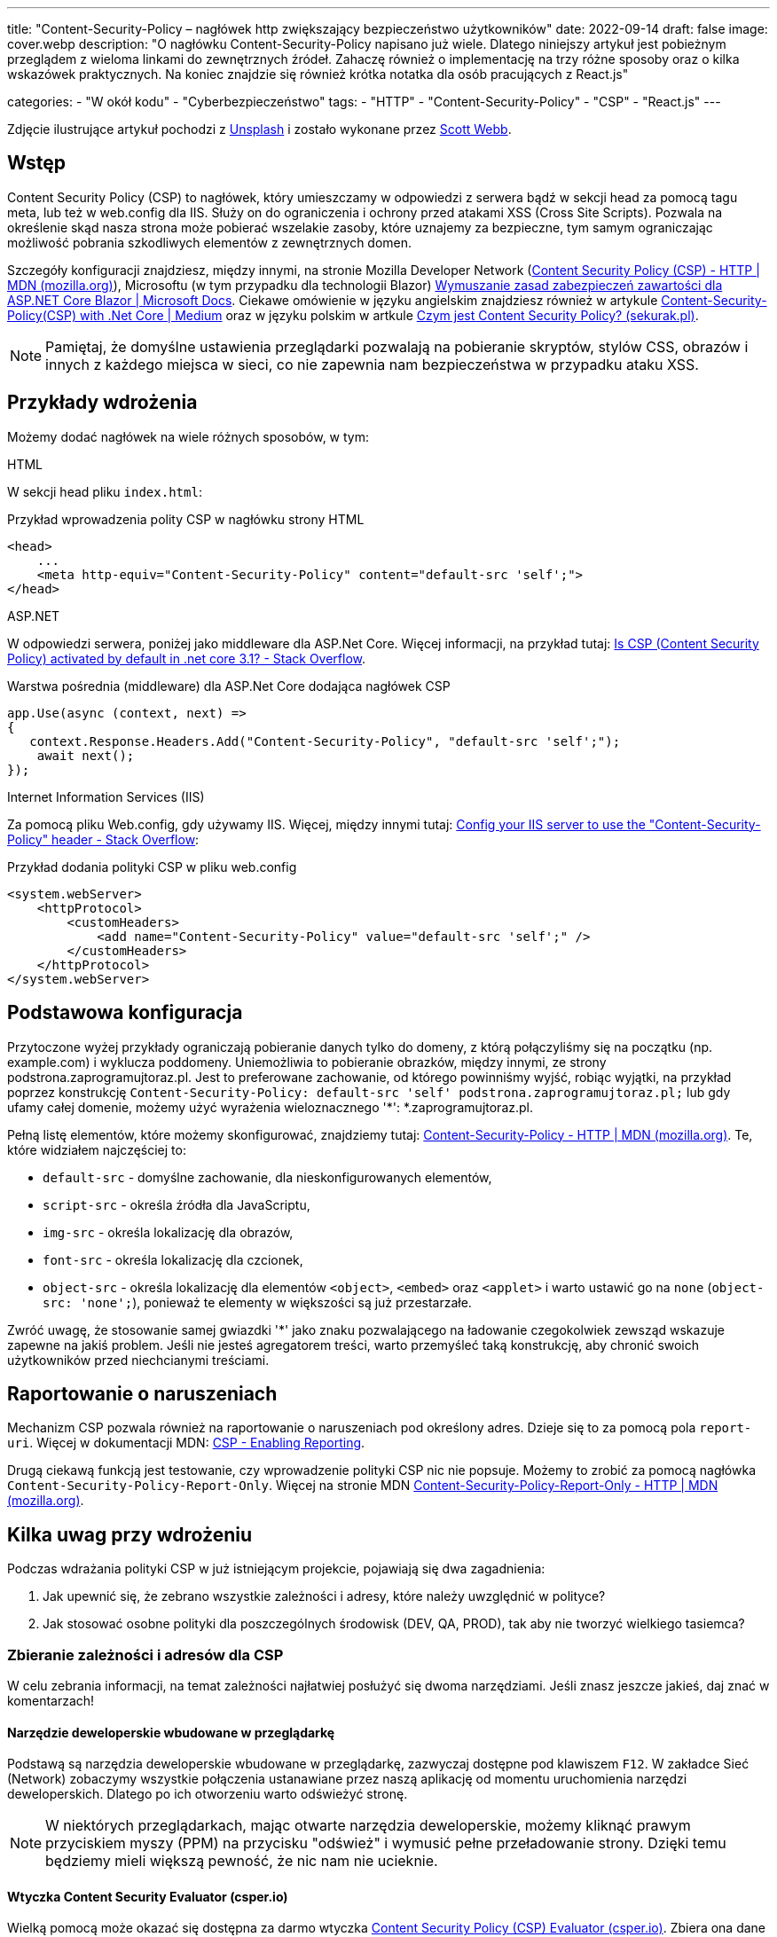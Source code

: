 ---
title: "Content-Security-Policy – nagłówek http zwiększający bezpieczeństwo użytkowników"
date: 2022-09-14
draft: false
image: cover.webp
description: "O nagłówku Content-Security-Policy napisano już wiele. Dlatego niniejszy artykuł jest pobieżnym przeglądem z wieloma linkami do zewnętrznych źródeł. Zahaczę również o implementację na trzy różne sposoby oraz o kilka wskazówek praktycznych. Na koniec znajdzie się również krótka notatka dla osób pracujących z React.js"

categories: 
    - "W okół kodu"
    - "Cyberbezpieczeństwo"
tags:
    - "HTTP"
    - "Content-Security-Policy"
    - "CSP"
    - "React.js"
---

:toc: 
:experimental: true

[.small]
Zdjęcie ilustrujące artykuł pochodzi z https://unsplash.com/s/photos/security?utm_source=unsplash&utm_medium=referral&utm_content=creditCopyText[Unsplash] i zostało wykonane przez https://unsplash.com/@scottwebb?utm_source=unsplash&utm_medium=referral&utm_content=creditCopyText"[Scott Webb]. 


== Wstęp

Content Security Policy (CSP) to nagłówek, który umieszczamy w odpowiedzi z serwera bądź w sekcji head za pomocą tagu meta, lub też w web.config dla IIS. 
Służy on do ograniczenia i ochrony przed atakami XSS (Cross Site Scripts). 
Pozwala na określenie skąd nasza strona może pobierać wszelakie zasoby, które uznajemy za bezpieczne, tym samym ograniczając możliwość pobrania szkodliwych elementów z zewnętrznych domen.

Szczegóły konfiguracji znajdziesz, między innymi, na stronie Mozilla Developer Network (https://developer.mozilla.org/en-US/docs/Web/HTTP/CSP[Content Security Policy (CSP) - HTTP | MDN (mozilla.org)]), Microsoftu (w tym przypadku dla technologii Blazor) https://docs.microsoft.com/pl-pl/aspnet/core/blazor/security/content-security-policy?view=aspnetcore-6.0[Wymuszanie zasad zabezpieczeń zawartości dla ASP.NET Core Blazor | Microsoft Docs]. 
Ciekawe omówienie w języku angielskim znajdziesz również w artykule https://medium.com/@technicadil_001/content-security-policy-csp-with-net-core-ebc00dcecc80[Content-Security-Policy(CSP) with .Net Core | Medium] oraz w języku polskim w artkule https://sekurak.pl/czym-jest-content-security-policy/[Czym jest Content Security Policy? (sekurak.pl)].

NOTE: Pamiętaj, że domyślne ustawienia przeglądarki pozwalają na pobieranie skryptów, stylów CSS, obrazów i innych z każdego miejsca w sieci, co nie zapewnia nam bezpieczeństwa w przypadku ataku XSS.  



== Przykłady wdrożenia

Możemy dodać nagłówek na wiele różnych sposobów, w tym: 

.HTML
****
W sekcji head pliku `index.html`: 

.Przykład wprowadzenia polity CSP w nagłówku strony HTML
[source,html]
----
<head> 
    ...
    <meta http-equiv="Content-Security-Policy" content="default-src 'self';"> 
</head>
----
****

.ASP.NET
****
W odpowiedzi serwera, poniżej jako middleware dla ASP.Net Core. 
Więcej informacji, na przykład tutaj: https://stackoverflow.com/questions/71499518/is-csp-content-security-policy-activated-by-default-in-net-core-3-1[Is CSP (Content Security Policy) activated by default in .net core 3.1? - Stack Overflow].

.Warstwa pośrednia (middleware) dla ASP.Net Core dodająca nagłówek CSP
[source,csharp]
----
app.Use(async (context, next) => 
{ 
   context.Response.Headers.Add("Content-Security-Policy", "default-src 'self';"); 
    await next(); 
}); 
----
****

.Internet Information Services (IIS)
****
Za pomocą pliku Web.config, gdy używamy IIS. 
Więcej, między innymi tutaj: https://stackoverflow.com/questions/37992225/config-your-iis-server-to-use-the-content-security-policy-header[Config your IIS server to use the "Content-Security-Policy" header - Stack Overflow]: 

.Przykład dodania polityki CSP w pliku web.config
[source,xml]
----
<system.webServer> 
    <httpProtocol> 
        <customHeaders> 
            <add name="Content-Security-Policy" value="default-src 'self';" /> 
        </customHeaders> 
    </httpProtocol> 
</system.webServer> 
----
****

== Podstawowa konfiguracja

Przytoczone wyżej przykłady ograniczają pobieranie danych tylko do domeny, z którą połączyliśmy się na początku (np. example.com) i wyklucza poddomeny. 
Uniemożliwia to pobieranie obrazków, między innymi, ze strony podstrona.zaprogramujtoraz.pl. 
Jest to preferowane zachowanie, od którego powinniśmy wyjść, robiąc wyjątki, na przykład poprzez konstrukcję `Content-Security-Policy: default-src 'self' podstrona.zaprogramujtoraz.pl;` lub gdy ufamy całej domenie, możemy użyć wyrażenia wieloznacznego '*': *.zaprogramujtoraz.pl.

Pełną listę elementów, które możemy skonfigurować, znajdziemy tutaj: https://developer.mozilla.org/en-US/docs/Web/HTTP/Headers/Content-Security-Policy[Content-Security-Policy - HTTP | MDN (mozilla.org)].
Te, które widziałem najczęściej to:

* `default-src` - domyślne zachowanie, dla nieskonfigurowanych elementów, 
* `script-src` - określa źródła dla JavaScriptu, 
* `img-src` - określa lokalizację dla obrazów,
* `font-src` - określa lokalizację dla czcionek, 
* `object-src` - określa lokalizację dla elementów `<object>`, `<embed>` oraz `<applet>` i warto ustawić go na `none` (`object-src: 'none';`), ponieważ te elementy w większości są już przestarzałe. 

Zwróć uwagę, że stosowanie samej gwiazdki '*' jako znaku pozwalającego na ładowanie czegokolwiek zewsząd wskazuje zapewne na jakiś problem. 
Jeśli nie jesteś agregatorem treści, warto przemyśleć taką konstrukcję, aby chronić swoich użytkowników przed niechcianymi treściami.  

== Raportowanie o naruszeniach
 
Mechanizm CSP pozwala również na raportowanie o naruszeniach pod określony adres. 
Dzieje się to za pomocą pola `report-uri`. 
Więcej w dokumentacji MDN: https://developer.mozilla.org/en-US/docs/Web/HTTP/CSP#enabling_reporting)[CSP - Enabling Reporting].  

Drugą ciekawą funkcją jest testowanie, czy wprowadzenie polityki CSP nic nie popsuje. 
Możemy to zrobić za pomocą nagłówka `Content-Security-Policy-Report-Only`.
Więcej na stronie MDN https://developer.mozilla.org/en-US/docs/Web/HTTP/Headers/Content-Security-Policy-Report-Only[Content-Security-Policy-Report-Only - HTTP | MDN (mozilla.org)]. 

== Kilka uwag przy wdrożeniu 

Podczas wdrażania polityki CSP w już istniejącym projekcie, pojawiają się dwa zagadnienia:

1. Jak upewnić się, że zebrano wszystkie zależności i adresy, które należy uwzględnić w polityce? 
2. Jak stosować osobne polityki dla poszczególnych środowisk (DEV, QA, PROD), tak aby nie tworzyć wielkiego tasiemca?

=== Zbieranie zależności i adresów dla CSP
W celu zebrania informacji, na temat zależności najłatwiej posłużyć się dwoma narzędziami.
Jeśli znasz jeszcze jakieś, daj znać w komentarzach!

==== Narzędzie deweloperskie wbudowane w przeglądarkę

Podstawą są narzędzia deweloperskie wbudowane w przeglądarkę, zazwyczaj dostępne pod klawiszem kbd:[F12]. 
W zakładce Sieć (Network) zobaczymy wszystkie połączenia ustanawiane przez naszą aplikację od momentu uruchomienia narzędzi deweloperskich.
Dlatego po ich otworzeniu warto odświeżyć stronę. 

NOTE: W niektórych przeglądarkach, mając otwarte narzędzia deweloperskie, możemy kliknąć prawym przyciskiem myszy (PPM) na przycisku "odśwież" i wymusić pełne przeładowanie strony. 
Dzięki temu będziemy mieli większą pewność, że nic nam nie ucieknie.

==== Wtyczka Content Security Evaluator (csper.io)

Wielką pomocą może okazać się dostępna za darmo wtyczka https://csper.io/generator[Content Security Policy (CSP) Evaluator (csper.io)]. 
Zbiera ona dane i generuje przykładową politykę CSP, podczas gdy my przeglądamy stronę. 

WARNING: Uważaj podczas korzystania z tego rozszerzenie, ponieważ do wynikowej polityki dołączany jest parametr `report-to`, który wskazuje na stronę dostawcy usługi (csper.io).  

=== Organizacja zasobów

Patrząc na obsługę wyrażeń wieloznacznych w polityce CSP (z ang. Wildcards) warto zawczasu pomyśleć nad organizacją naszych zasobów. 
Może to zaoszczędzić nam dużo pracy, podczas rozwoju aplikacji, kiedy to już zapomnimy o tym, że konfigurowaliśmy coś takiego jak `Content-Security-Policy`.

Dlatego warto usługom nadawać adresy w następujący sposób: [nazwa serwisu].[środowisko], co będzie skutkowało przykładowym adresem orders.qa.zaprogramujtoraz.pl.
Dzięki temu dość łatwo będzie zastosować wyrażenie wieloznaczne w celu dostępu do wszystkich zasobów na przykład: *.qa.zaprogramujtoraz.pl.

=== Transformacja konfiguracji

Nie możemy zapominać o tym, ze wiele narzędzi dostarcza nam możliwość transformacji naszej konfiguracji. 
Dzięki temu możemy łatwo zmienić naszą politykę, w zależności od tego, gdzie ja uruchomimy.

W ASP.Net możemy ładować różne konfiguracje, zależnie od tego, czy aplikacja uruchamia się w środowisku produkcyjnym, czy też deweloperskim. Więcej o tym w dokumentacji: https://docs.microsoft.com/pl-pl/aspnet/core/fundamentals/environments?view=aspnetcore-6.0[Używanie wielu środowisk na platformie ASP.NET Core].
Wystarczy załadować odpowiedni klucz z konfiguracji. 

Podobne efekty możemy uzyskać, wykorzystując transformację pliku `web.config`, który określa nam niektóre aspekty zachowania usługi IIS (Internet Information Services). 
Więcej na ten temat znajdziesz również w dokumentacji: https://docs.microsoft.com/pl-pl/aspnet/core/host-and-deploy/iis/transform-webconfig?view=aspnetcore-6.0[Przekształcanie pliku web.config].

Przekształcanie pliku `web.config` może okazać się konieczne, gdy mamy do czynienia z stroną statyczną.

== script-src a React.js: 

W celu dalszego utwardzania polityki CSP można natknąć się na problem, który będzie wymagał dodania flagi `unsafe-inline` do zasady `script-src`. 
Pracując w React.js nie musimy się na to godzić.
React może automatycznie przenieść skrypty, które umieszcza w linii do osobnych plików. 
Dzięki czemu można zrezygnować ze wpisu `unsafe-inline` dla `script-src`. 

Nie udało mi się znaleźć nic na temat znacznego wpływu tego ustawienia na aplikację. 
Przykładowe pomiary znajdziesz tutaj: https://drag13.io/posts/react-inline-runtimer-chunk/index.html[How to use React without unsafe-inline runtime chunk and why (drag13.io)]. 

Aby to zrobić, należy ustawić zmienną środowiskową `INLINE_RUNTIME_CHUNK` na `false` (wiecej na temat tej zmiennej tutaj: https://create-react-app.dev/docs/advanced-configuration/[Advanced Configuration]. 
Można to zrobić na kilka sposobów:

* w pliku `.env`. Więcej na jego temat w dokumentacji https://create-react-app.dev/docs/adding-custom-environment-variables/#adding-development-environment-variables-in-env[Adding Custom Environment Variables] 
* w pliku `package.json``. 
Dodając wyrażenie `set INLINE_RUNTIME_CHUNK=false` w tej samej linii, co opis skryptu budujacego. 
Przykład takiego wykonania znajdziesz w poniższym wycinku pliku `package.json`, w linijce 16.


NOTE: W przypadku modyfikacji `package.json` uważaj na spacje, gdyż nie wszystkie kombinacje działają. 
Zostało to szczegółowo omówiony w https://github.com/facebook/create-react-app/issues/8825[wątku na Github - "set INLINE_RUNTIME_CHUNK=false && react-scripts build" not working (depending on spacing].

.Fragment pliku package.json
[source,json,highlight=16]
----
{ 
  "name": "seasons", 
  "version": "0.1.0", 
  "private": true, 
  "dependencies": { 
    "@testing-library/jest-dom": "^5.16.5", 
    "@testing-library/react": "^13.4.0", 
    "@testing-library/user-event": "^13.5.0", 
    "react": "^18.2.0", 
    "react-dom": "^18.2.0", 
    "react-scripts": "5.0.1", 
    "web-vitals": "^2.1.4" 
  }, 
  "scripts": { 
    "start": "react-scripts start", 
    "build": "set INLINE_RUNTIME_CHUNK=false&&react-scripts build", 
    "test": "react-scripts test", 
    "eject": "react-scripts eject" 
  }
}
----

